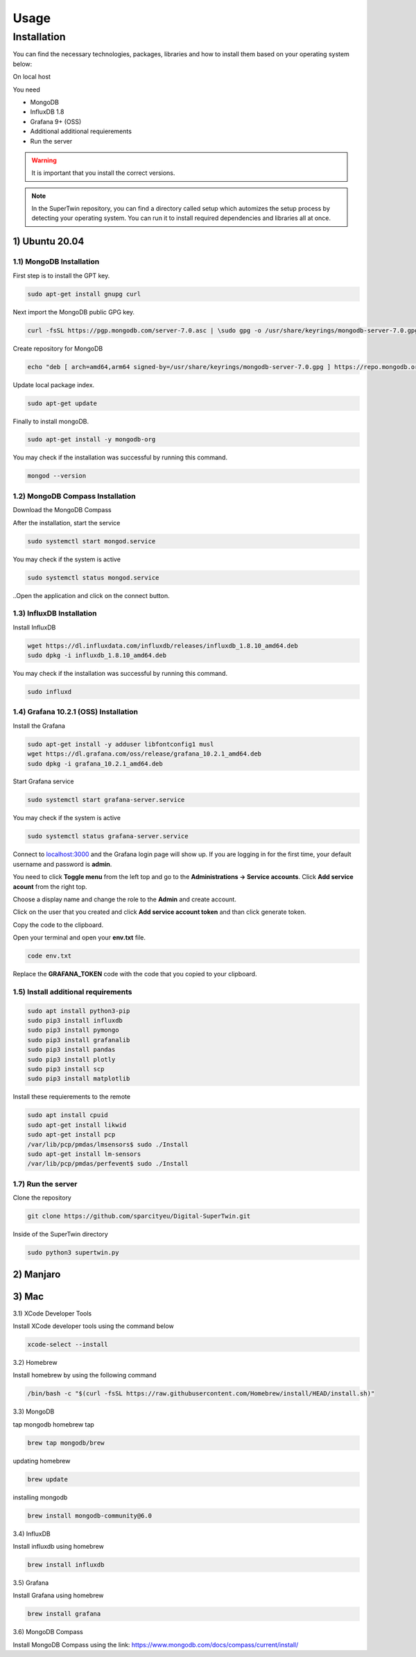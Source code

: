 Usage
=====

.. _installation:

Installation
------------

You can find the necessary technologies, packages, libraries and how to install them based on your operating system below:

On local host

You need

- MongoDB
- InfluxDB 1.8
- Grafana 9+ (OSS)
- Additional additional requierements
- Run the server

.. warning::

   It is important that you install the correct versions.

.. note::

   In the SuperTwin repository, you can find a directory called setup which automizes the setup process by detecting your operating system. 
   You can run it to install required dependencies and libraries all at once.
   

1) Ubuntu 20.04
+++++++++++++++


1.1) MongoDB Installation
^^^^^^^^^^^^^^^^^^^^^^^^^

First step is to install the GPT key.

.. code-block:: console

   sudo apt-get install gnupg curl

Next import the MongoDB public GPG key.

.. code-block:: console

   curl -fsSL https://pgp.mongodb.com/server-7.0.asc | \sudo gpg -o /usr/share/keyrings/mongodb-server-7.0.gpg \--dearmor

Create repository for MongoDB

.. code-block:: console

   echo "deb [ arch=amd64,arm64 signed-by=/usr/share/keyrings/mongodb-server-7.0.gpg ] https://repo.mongodb.org/apt/ubuntu jammy/mongodb-org/7.0 multiverse" | sudo tee /etc/apt/sources.list.d/mongodb-org-7.0.list

Update local package index.

.. code-block:: console

   sudo apt-get update

Finally to install mongoDB.

.. code-block:: console

   sudo apt-get install -y mongodb-org

You may check if the installation was successful by running this command.

.. code-block:: console

   mongod --version
   
1.2) MongoDB Compass Installation
^^^^^^^^^^^^^^^^^^^^^^^^^^^^^^^^^

Download the MongoDB Compass

After the installation, start the service

.. code-block:: console

   sudo systemctl start mongod.service
   
You may check if the system is active

.. code-block:: console

   sudo systemctl status mongod.service
   
..Open the application and click on the connect button.


1.3) InfluxDB Installation
^^^^^^^^^^^^^^^^^^^^^^^^^^

Install InfluxDB

.. code-block:: console

   wget https://dl.influxdata.com/influxdb/releases/influxdb_1.8.10_amd64.deb
   sudo dpkg -i influxdb_1.8.10_amd64.deb

You may check if the installation was successful by running this command.

.. code-block:: console

   sudo influxd

1.4) Grafana 10.2.1 (OSS) Installation
^^^^^^^^^^^^^^^^^^^^^^^^^

Install the Grafana

.. code-block:: console

   sudo apt-get install -y adduser libfontconfig1 musl
   wget https://dl.grafana.com/oss/release/grafana_10.2.1_amd64.deb
   sudo dpkg -i grafana_10.2.1_amd64.deb

Start Grafana service

.. code-block:: console

   sudo systemctl start grafana-server.service

You may check if the system is active

.. code-block:: console
   
   sudo systemctl status grafana-server.service

Connect to `localhost:3000 <http://localhost:3000>`_ and the Grafana login page will show up. If you are logging in for the first time, your default username and password is **admin**. 

.. image:: ../images/login.png
   :width: 450

You need to click **Toggle menu** from the left top and go to the **Administrations -> Service accounts**. Click **Add service acount** from the right top.

.. image:: ../images/add_service.png
   :width: 450

Choose a display name and change the role to the **Admin** and create account.

.. image:: ../images/create_account.png
   :width: 450

Click on the user that you created and click **Add service account token** and than click generate token.

.. image:: ../images/generate_token.png
   :width: 450

Copy the code to the clipboard.

.. image:: ../images/copy_clipboard.png
   :width: 450

Open your terminal and open your **env.txt** file.

.. code-block:: console
   
   code env.txt

Replace the **GRAFANA_TOKEN** code with the code that you copied to your clipboard.

.. image:: ../images/paste_to_env.png
   :width: 450

1.5) Install additional requirements
^^^^^^^^^^^^^^^^^^^^^^^^^^^^^^^^^^^^

.. code-block:: console

   sudo apt install python3-pip
   sudo pip3 install influxdb
   sudo pip3 install pymongo
   sudo pip3 install grafanalib
   sudo pip3 install pandas
   sudo pip3 install plotly
   sudo pip3 install scp
   sudo pip3 install matplotlib

Install these requierements to the remote

.. code-block:: console

   sudo apt install cpuid
   sudo apt-get install likwid
   sudo apt-get install pcp
   /var/lib/pcp/pmdas/lmsensors$ sudo ./Install
   sudo apt-get install lm-sensors
   /var/lib/pcp/pmdas/perfevent$ sudo ./Install

1.7) Run the server
^^^^^^^^^^^^^^^^^^^

Clone the repository

.. code-block:: console

   git clone https://github.com/sparcityeu/Digital-SuperTwin.git

Inside of the SuperTwin directory

.. code-block:: console

   sudo python3 supertwin.py

2) Manjaro
++++++++++

3) Mac
++++++
3.1) XCode Developer Tools

Install XCode developer tools using the command below

.. code-block:: console

   xcode-select --install


3.2) Homebrew

Install homebrew by using the following command

.. code-block:: console

   /bin/bash -c "$(curl -fsSL https://raw.githubusercontent.com/Homebrew/install/HEAD/install.sh)"


3.3) MongoDB

tap mongodb homebrew tap

.. code-block:: console

   brew tap mongodb/brew

updating homebrew

.. code-block:: console
   
   brew update

installing mongodb

.. code-block:: console
   
   brew install mongodb-community@6.0



3.4) InfluxDB

Install influxdb using homebrew

.. code-block:: console

   brew install influxdb


3.5) Grafana

Install Grafana using homebrew

.. code-block:: console

   brew install grafana


3.6) MongoDB Compass 

Install MongoDB Compass using the link: https://www.mongodb.com/docs/compass/current/install/




   